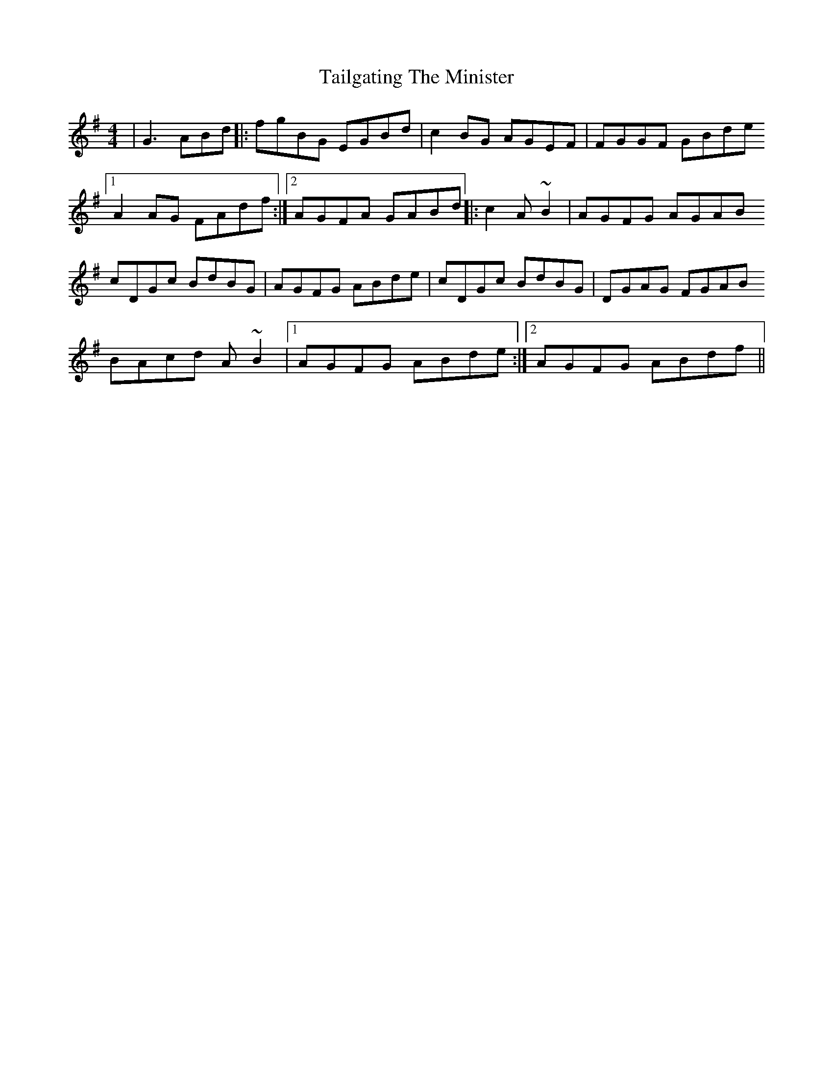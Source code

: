 X: 39259
T: Tailgating The Minister
R: reel
M: 4/4
K: Gmajor
|G3ABd|:fgBG EGBd|c2BG AGEF|FGGF GBde
[1 A2AG FAdf:|2 AGFA GABd|:c2A~B2|AGFG AGAB
cDGc BdBG|AGFG ABde|cDGc BdBG|DGAG FGAB
BAcd A~B2|1 AGFG ABde:|2 AGFG ABdf||

